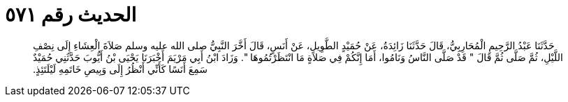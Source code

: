 
= الحديث رقم ٥٧١

[quote.hadith]
حَدَّثَنَا عَبْدُ الرَّحِيمِ الْمُحَارِبِيُّ، قَالَ حَدَّثَنَا زَائِدَةُ، عَنْ حُمَيْدٍ الطَّوِيلِ، عَنْ أَنَسٍ، قَالَ أَخَّرَ النَّبِيُّ صلى الله عليه وسلم صَلاَةَ الْعِشَاءِ إِلَى نِصْفِ اللَّيْلِ، ثُمَّ صَلَّى ثُمَّ قَالَ ‏"‏ قَدْ صَلَّى النَّاسُ وَنَامُوا، أَمَا إِنَّكُمْ فِي صَلاَةٍ مَا انْتَظَرْتُمُوهَا ‏"‏‏.‏ وَزَادَ ابْنُ أَبِي مَرْيَمَ أَخْبَرَنَا يَحْيَى بْنُ أَيُّوبَ حَدَّثَنِي حُمَيْدٌ سَمِعَ أَنَسًا كَأَنِّي أَنْظُرُ إِلَى وَبِيصِ خَاتَمِهِ لَيْلَتَئِذٍ‏.‏